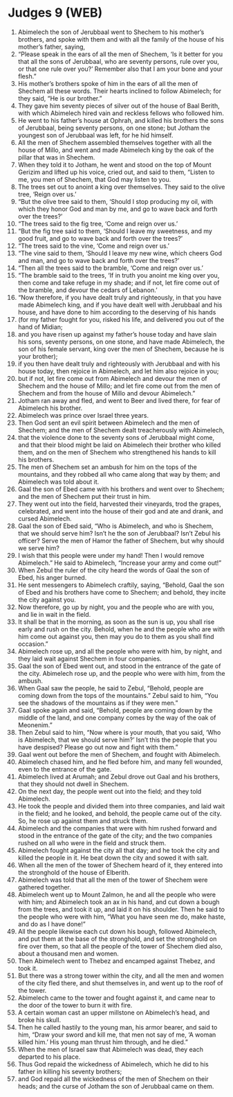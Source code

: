 * Judges 9 (WEB)
:PROPERTIES:
:ID: WEB/07-JUD09
:END:

1. Abimelech the son of Jerubbaal went to Shechem to his mother’s brothers, and spoke with them and with all the family of the house of his mother’s father, saying,
2. “Please speak in the ears of all the men of Shechem, ‘Is it better for you that all the sons of Jerubbaal, who are seventy persons, rule over you, or that one rule over you?’ Remember also that I am your bone and your flesh.”
3. His mother’s brothers spoke of him in the ears of all the men of Shechem all these words. Their hearts inclined to follow Abimelech; for they said, “He is our brother.”
4. They gave him seventy pieces of silver out of the house of Baal Berith, with which Abimelech hired vain and reckless fellows who followed him.
5. He went to his father’s house at Ophrah, and killed his brothers the sons of Jerubbaal, being seventy persons, on one stone; but Jotham the youngest son of Jerubbaal was left, for he hid himself.
6. All the men of Shechem assembled themselves together with all the house of Millo, and went and made Abimelech king by the oak of the pillar that was in Shechem.
7. When they told it to Jotham, he went and stood on the top of Mount Gerizim and lifted up his voice, cried out, and said to them, “Listen to me, you men of Shechem, that God may listen to you.
8. The trees set out to anoint a king over themselves. They said to the olive tree, ‘Reign over us.’
9. “But the olive tree said to them, ‘Should I stop producing my oil, with which they honor God and man by me, and go to wave back and forth over the trees?’
10. “The trees said to the fig tree, ‘Come and reign over us.’
11. “But the fig tree said to them, ‘Should I leave my sweetness, and my good fruit, and go to wave back and forth over the trees?’
12. “The trees said to the vine, ‘Come and reign over us.’
13. “The vine said to them, ‘Should I leave my new wine, which cheers God and man, and go to wave back and forth over the trees?’
14. “Then all the trees said to the bramble, ‘Come and reign over us.’
15. “The bramble said to the trees, ‘If in truth you anoint me king over you, then come and take refuge in my shade; and if not, let fire come out of the bramble, and devour the cedars of Lebanon.’
16. “Now therefore, if you have dealt truly and righteously, in that you have made Abimelech king, and if you have dealt well with Jerubbaal and his house, and have done to him according to the deserving of his hands
17. (for my father fought for you, risked his life, and delivered you out of the hand of Midian;
18. and you have risen up against my father’s house today and have slain his sons, seventy persons, on one stone, and have made Abimelech, the son of his female servant, king over the men of Shechem, because he is your brother);
19. if you then have dealt truly and righteously with Jerubbaal and with his house today, then rejoice in Abimelech, and let him also rejoice in you;
20. but if not, let fire come out from Abimelech and devour the men of Shechem and the house of Millo; and let fire come out from the men of Shechem and from the house of Millo and devour Abimelech.”
21. Jotham ran away and fled, and went to Beer and lived there, for fear of Abimelech his brother.
22. Abimelech was prince over Israel three years.
23. Then God sent an evil spirit between Abimelech and the men of Shechem; and the men of Shechem dealt treacherously with Abimelech,
24. that the violence done to the seventy sons of Jerubbaal might come, and that their blood might be laid on Abimelech their brother who killed them, and on the men of Shechem who strengthened his hands to kill his brothers.
25. The men of Shechem set an ambush for him on the tops of the mountains, and they robbed all who came along that way by them; and Abimelech was told about it.
26. Gaal the son of Ebed came with his brothers and went over to Shechem; and the men of Shechem put their trust in him.
27. They went out into the field, harvested their vineyards, trod the grapes, celebrated, and went into the house of their god and ate and drank, and cursed Abimelech.
28. Gaal the son of Ebed said, “Who is Abimelech, and who is Shechem, that we should serve him? Isn’t he the son of Jerubbaal? Isn’t Zebul his officer? Serve the men of Hamor the father of Shechem, but why should we serve him?
29. I wish that this people were under my hand! Then I would remove Abimelech.” He said to Abimelech, “Increase your army and come out!”
30. When Zebul the ruler of the city heard the words of Gaal the son of Ebed, his anger burned.
31. He sent messengers to Abimelech craftily, saying, “Behold, Gaal the son of Ebed and his brothers have come to Shechem; and behold, they incite the city against you.
32. Now therefore, go up by night, you and the people who are with you, and lie in wait in the field.
33. It shall be that in the morning, as soon as the sun is up, you shall rise early and rush on the city. Behold, when he and the people who are with him come out against you, then may you do to them as you shall find occasion.”
34. Abimelech rose up, and all the people who were with him, by night, and they laid wait against Shechem in four companies.
35. Gaal the son of Ebed went out, and stood in the entrance of the gate of the city. Abimelech rose up, and the people who were with him, from the ambush.
36. When Gaal saw the people, he said to Zebul, “Behold, people are coming down from the tops of the mountains.” Zebul said to him, “You see the shadows of the mountains as if they were men.”
37. Gaal spoke again and said, “Behold, people are coming down by the middle of the land, and one company comes by the way of the oak of Meonenim.”
38. Then Zebul said to him, “Now where is your mouth, that you said, ‘Who is Abimelech, that we should serve him?’ Isn’t this the people that you have despised? Please go out now and fight with them.”
39. Gaal went out before the men of Shechem, and fought with Abimelech.
40. Abimelech chased him, and he fled before him, and many fell wounded, even to the entrance of the gate.
41. Abimelech lived at Arumah; and Zebul drove out Gaal and his brothers, that they should not dwell in Shechem.
42. On the next day, the people went out into the field; and they told Abimelech.
43. He took the people and divided them into three companies, and laid wait in the field; and he looked, and behold, the people came out of the city. So, he rose up against them and struck them.
44. Abimelech and the companies that were with him rushed forward and stood in the entrance of the gate of the city; and the two companies rushed on all who were in the field and struck them.
45. Abimelech fought against the city all that day; and he took the city and killed the people in it. He beat down the city and sowed it with salt.
46. When all the men of the tower of Shechem heard of it, they entered into the stronghold of the house of Elberith.
47. Abimelech was told that all the men of the tower of Shechem were gathered together.
48. Abimelech went up to Mount Zalmon, he and all the people who were with him; and Abimelech took an ax in his hand, and cut down a bough from the trees, and took it up, and laid it on his shoulder. Then he said to the people who were with him, “What you have seen me do, make haste, and do as I have done!”
49. All the people likewise each cut down his bough, followed Abimelech, and put them at the base of the stronghold, and set the stronghold on fire over them, so that all the people of the tower of Shechem died also, about a thousand men and women.
50. Then Abimelech went to Thebez and encamped against Thebez, and took it.
51. But there was a strong tower within the city, and all the men and women of the city fled there, and shut themselves in, and went up to the roof of the tower.
52. Abimelech came to the tower and fought against it, and came near to the door of the tower to burn it with fire.
53. A certain woman cast an upper millstone on Abimelech’s head, and broke his skull.
54. Then he called hastily to the young man, his armor bearer, and said to him, “Draw your sword and kill me, that men not say of me, ‘A woman killed him.’ His young man thrust him through, and he died.”
55. When the men of Israel saw that Abimelech was dead, they each departed to his place.
56. Thus God repaid the wickedness of Abimelech, which he did to his father in killing his seventy brothers;
57. and God repaid all the wickedness of the men of Shechem on their heads; and the curse of Jotham the son of Jerubbaal came on them.
